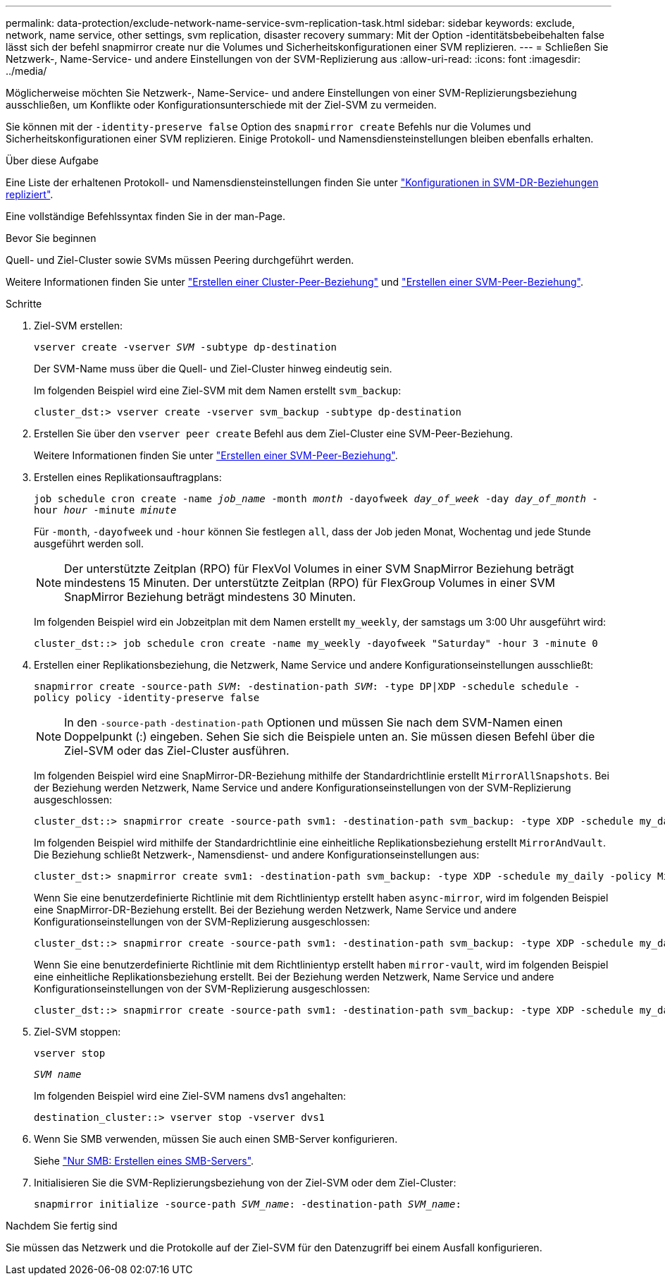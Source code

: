 ---
permalink: data-protection/exclude-network-name-service-svm-replication-task.html 
sidebar: sidebar 
keywords: exclude, network, name service, other settings, svm replication, disaster recovery 
summary: Mit der Option -identitätsbebeibehalten false lässt sich der befehl snapmirror create nur die Volumes und Sicherheitskonfigurationen einer SVM replizieren. 
---
= Schließen Sie Netzwerk-, Name-Service- und andere Einstellungen von der SVM-Replizierung aus
:allow-uri-read: 
:icons: font
:imagesdir: ../media/


[role="lead"]
Möglicherweise möchten Sie Netzwerk-, Name-Service- und andere Einstellungen von einer SVM-Replizierungsbeziehung ausschließen, um Konflikte oder Konfigurationsunterschiede mit der Ziel-SVM zu vermeiden.

Sie können mit der `-identity-preserve false` Option des `snapmirror create` Befehls nur die Volumes und Sicherheitskonfigurationen einer SVM replizieren. Einige Protokoll- und Namensdiensteinstellungen bleiben ebenfalls erhalten.

.Über diese Aufgabe
Eine Liste der erhaltenen Protokoll- und Namensdiensteinstellungen finden Sie unter link:snapmirror-svm-replication-concept.html#configurations-replicated-in-svm-disaster-recovery-relationships["Konfigurationen in SVM-DR-Beziehungen repliziert"].

Eine vollständige Befehlssyntax finden Sie in der man-Page.

.Bevor Sie beginnen
Quell- und Ziel-Cluster sowie SVMs müssen Peering durchgeführt werden.

Weitere Informationen finden Sie unter link:../peering/create-cluster-relationship-93-later-task.html["Erstellen einer Cluster-Peer-Beziehung"] und link:../peering/create-intercluster-svm-peer-relationship-93-later-task.html["Erstellen einer SVM-Peer-Beziehung"].

.Schritte
. Ziel-SVM erstellen:
+
`vserver create -vserver _SVM_ -subtype dp-destination`

+
Der SVM-Name muss über die Quell- und Ziel-Cluster hinweg eindeutig sein.

+
Im folgenden Beispiel wird eine Ziel-SVM mit dem Namen erstellt `svm_backup`:

+
[listing]
----
cluster_dst:> vserver create -vserver svm_backup -subtype dp-destination
----
. Erstellen Sie über den `vserver peer create` Befehl aus dem Ziel-Cluster eine SVM-Peer-Beziehung.
+
Weitere Informationen finden Sie unter link:../peering/create-intercluster-svm-peer-relationship-93-later-task.html["Erstellen einer SVM-Peer-Beziehung"].

. Erstellen eines Replikationsauftragplans:
+
`job schedule cron create -name _job_name_ -month _month_ -dayofweek _day_of_week_ -day _day_of_month_ -hour _hour_ -minute _minute_`

+
Für `-month`, `-dayofweek` und `-hour` können Sie festlegen `all`, dass der Job jeden Monat, Wochentag und jede Stunde ausgeführt werden soll.

+
[NOTE]
====
Der unterstützte Zeitplan (RPO) für FlexVol Volumes in einer SVM SnapMirror Beziehung beträgt mindestens 15 Minuten. Der unterstützte Zeitplan (RPO) für FlexGroup Volumes in einer SVM SnapMirror Beziehung beträgt mindestens 30 Minuten.

====
+
Im folgenden Beispiel wird ein Jobzeitplan mit dem Namen erstellt `my_weekly`, der samstags um 3:00 Uhr ausgeführt wird:

+
[listing]
----
cluster_dst::> job schedule cron create -name my_weekly -dayofweek "Saturday" -hour 3 -minute 0
----
. Erstellen einer Replikationsbeziehung, die Netzwerk, Name Service und andere Konfigurationseinstellungen ausschließt:
+
`snapmirror create -source-path _SVM_: -destination-path _SVM_: -type DP|XDP -schedule schedule -policy policy -identity-preserve false`

+
[NOTE]
====
In den `-source-path` `-destination-path` Optionen und müssen Sie nach dem SVM-Namen einen Doppelpunkt (:) eingeben. Sehen Sie sich die Beispiele unten an. Sie müssen diesen Befehl über die Ziel-SVM oder das Ziel-Cluster ausführen.

====
+
Im folgenden Beispiel wird eine SnapMirror-DR-Beziehung mithilfe der Standardrichtlinie erstellt `MirrorAllSnapshots`. Bei der Beziehung werden Netzwerk, Name Service und andere Konfigurationseinstellungen von der SVM-Replizierung ausgeschlossen:

+
[listing]
----
cluster_dst::> snapmirror create -source-path svm1: -destination-path svm_backup: -type XDP -schedule my_daily -policy MirrorAllSnapshots -identity-preserve false
----
+
Im folgenden Beispiel wird mithilfe der Standardrichtlinie eine einheitliche Replikationsbeziehung erstellt `MirrorAndVault`. Die Beziehung schließt Netzwerk-, Namensdienst- und andere Konfigurationseinstellungen aus:

+
[listing]
----
cluster_dst:> snapmirror create svm1: -destination-path svm_backup: -type XDP -schedule my_daily -policy MirrorAndVault -identity-preserve false
----
+
Wenn Sie eine benutzerdefinierte Richtlinie mit dem Richtlinientyp erstellt haben `async-mirror`, wird im folgenden Beispiel eine SnapMirror-DR-Beziehung erstellt. Bei der Beziehung werden Netzwerk, Name Service und andere Konfigurationseinstellungen von der SVM-Replizierung ausgeschlossen:

+
[listing]
----
cluster_dst::> snapmirror create -source-path svm1: -destination-path svm_backup: -type XDP -schedule my_daily -policy my_mirrored -identity-preserve false
----
+
Wenn Sie eine benutzerdefinierte Richtlinie mit dem Richtlinientyp erstellt haben `mirror-vault`, wird im folgenden Beispiel eine einheitliche Replikationsbeziehung erstellt. Bei der Beziehung werden Netzwerk, Name Service und andere Konfigurationseinstellungen von der SVM-Replizierung ausgeschlossen:

+
[listing]
----
cluster_dst::> snapmirror create -source-path svm1: -destination-path svm_backup: -type XDP -schedule my_daily -policy my_unified -identity-preserve false
----
. Ziel-SVM stoppen:
+
`vserver stop`

+
`_SVM name_`

+
Im folgenden Beispiel wird eine Ziel-SVM namens dvs1 angehalten:

+
[listing]
----
destination_cluster::> vserver stop -vserver dvs1
----
. Wenn Sie SMB verwenden, müssen Sie auch einen SMB-Server konfigurieren.
+
Siehe link:create-smb-server-task.html["Nur SMB: Erstellen eines SMB-Servers"].

. Initialisieren Sie die SVM-Replizierungsbeziehung von der Ziel-SVM oder dem Ziel-Cluster:
+
`snapmirror initialize -source-path _SVM_name_: -destination-path _SVM_name_:`



.Nachdem Sie fertig sind
Sie müssen das Netzwerk und die Protokolle auf der Ziel-SVM für den Datenzugriff bei einem Ausfall konfigurieren.
